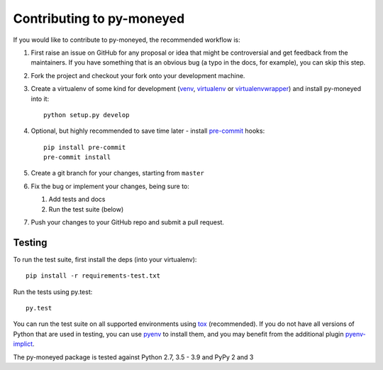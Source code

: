Contributing to py-moneyed
==========================

If you would like to contribute to py-moneyed, the recommended workflow is:

1. First raise an issue on GitHub for any proposal or idea that might be
   controversial and get feedback from the maintainers. If you have something
   that is an obvious bug (a typo in the docs, for example), you can skip this
   step.

2. Fork the project and checkout your fork onto your development machine.

3. Create a virtualenv of some kind for development (venv_, virtualenv_ or
   virtualenvwrapper_) and install py-moneyed into it::

     python setup.py develop

4. Optional, but highly recommended to save time later - install `pre-commit
   <https://pre-commit.com/>`_ hooks::

     pip install pre-commit
     pre-commit install

5. Create a git branch for your changes, starting from ``master``

6. Fix the bug or implement your changes, being sure to:

   1. Add tests and docs
   2. Run the test suite (below)

7. Push your changes to your GitHub repo and submit a pull request.

Testing
-------

To run the test suite, first install the deps (into your virtualenv)::

  pip install -r requirements-test.txt

Run the tests using py.test::

  py.test

You can run the test suite on all supported environments using tox_
(recommended). If you do not have all versions of Python that are used in
testing, you can use pyenv_ to install them, and you may benefit from the
additional plugin pyenv-implict_.

The py-moneyed package is tested against Python 2.7, 3.5 - 3.9
and PyPy 2 and 3

.. _tox: https://tox.readthedocs.io/en/latest/
.. _pyenv: https://github.com/pyenv/pyenv
.. _pyenv-implict: https://github.com/concordusapps/pyenv-implict
.. _venv: https://docs.python.org/3/library/venv.html
.. _virtualenv: https://virtualenv.pypa.io/en/stable/
.. _virtualenvwrapper: https://virtualenvwrapper.readthedocs.io/en/latest/
